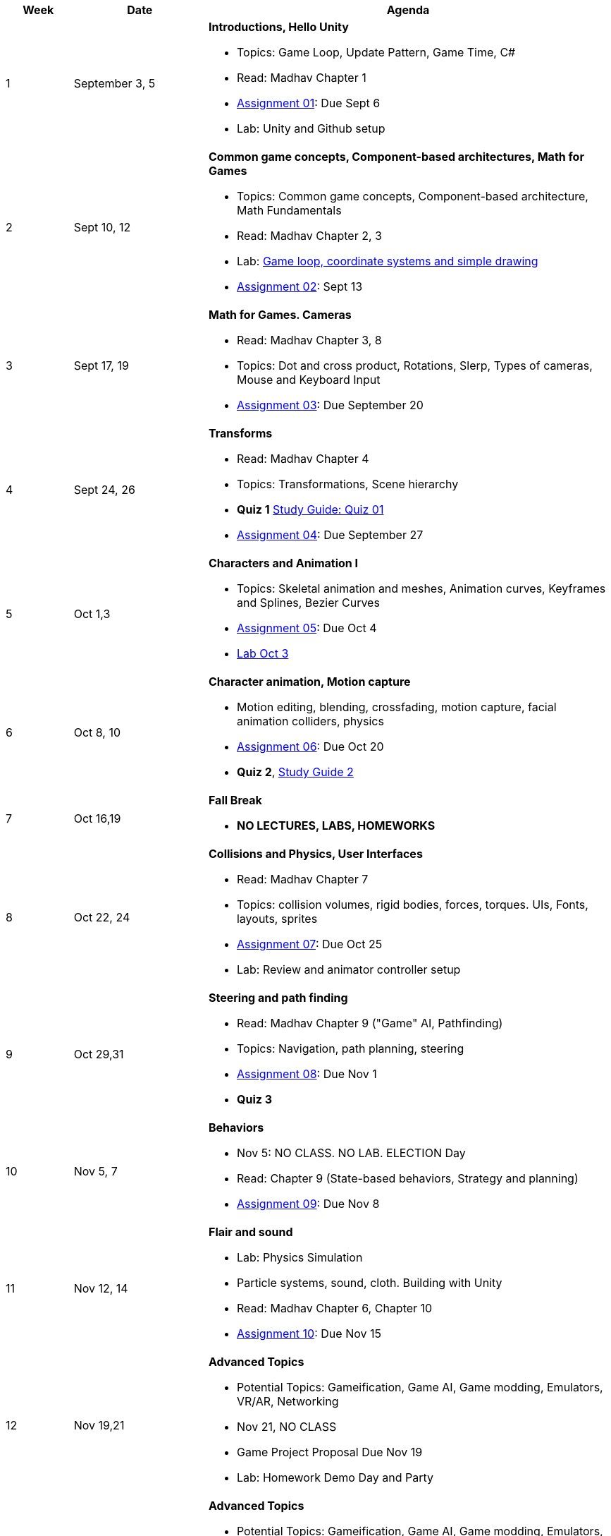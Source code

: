 [cols="1,2,6a", options="header"]
|===
| Week 
| Date 
| Agenda

//-----------------------------
| 1
| September 3, 5 anchor:week01[]
| *Introductions, Hello Unity* 

* Topics: Game Loop, Update Pattern, Game Time, C#
* Read: Madhav Chapter 1
* link:assts/asst01.html[Assignment 01]: Due Sept 6
* Lab: Unity and Github setup

//-----------------------------
| 2 
| Sept 10, 12 anchor:week02[]
| *Common game concepts, Component-based architectures, Math for Games* 

* Topics: Common game concepts, Component-based architecture, Math Fundamentals
* Read: Madhav Chapter 2, 3
* Lab: link:labs/lab-week02-2D.html[Game loop, coordinate systems and simple drawing]
* link:assts/asst02.html[Assignment 02]: Sept 13

//-----------------------------
|3
|Sept 17, 19 anchor:week03[]
|*Math for Games. Cameras* 

* Read: Madhav Chapter 3, 8
* Topics: Dot and cross product, Rotations, Slerp, Types of cameras, Mouse and Keyboard Input
* link:assts/asst03.html[Assignment 03]: Due September 20

//-----------------------------
|4
|Sept 24, 26 anchor:week04[]
|*Transforms*

* Read: Madhav Chapter 4
* Topics: Transformations, Scene hierarchy 
* **Quiz 1** link:studyguide1.html[Study Guide: Quiz 01]
* link:assts/asst04.html[Assignment 04]: Due September 27

//-----------------------------
|5
|Oct 1,3 anchor:week05[]
|*Characters and Animation I* 

* Topics: Skeletal animation and meshes, Animation curves, Keyframes and Splines, Bezier Curves
* link:assts/asst05.html[Assignment 05]: Due Oct 4
* link:labs/lab-week05-Transforms.html[Lab Oct 3]

//-----------------------------
|6
|Oct 8, 10 anchor:week06[]
|*Character animation, Motion capture* 

* Motion editing, blending, crossfading, motion capture, facial animation colliders, physics
* link:assts/asst06.html[Assignment 06]: Due Oct 20
* **Quiz 2**, link:studyguide2.html[Study Guide 2]

//-----------------------------
|7
|Oct 16,19 anchor:week08[]
|*Fall Break*

* *NO LECTURES, LABS, HOMEWORKS*

//-----------------------------
|8
|Oct 22, 24 anchor:week07[]
|*Collisions and Physics, User Interfaces* 

* Read: Madhav Chapter 7
* Topics: collision volumes, rigid bodies, forces, torques. UIs, Fonts, layouts, sprites
* link:assts/asst07.html[Assignment 07]: Due Oct 25
* Lab: Review and animator controller setup

//-----------------------------
|9
|Oct 29,31 anchor:week09[]
|*Steering and path finding* 

* Read: Madhav Chapter 9 ("Game" AI, Pathfinding)
* Topics: Navigation, path planning, steering
* link:assts/asst08.html[Assignment 08]: Due Nov 1 
* **Quiz 3**
//* Lab: Practice Quiz 04 link:studyguide4.html[Study Guide: Quiz 04]

//-----------------------------
|10
|Nov 5, 7 anchor:week10[]
|*Behaviors* 

* Nov 5: NO CLASS. NO LAB. ELECTION Day
* Read: Chapter 9 (State-based behaviors, Strategy and planning)
* link:assts/asst09.html[Assignment 09]: Due Nov 8

//-----------------------------
|11
|Nov 12, 14 anchor:week11[]
|*Flair and sound*

* Lab: Physics Simulation
* Particle systems, sound, cloth. Building with Unity
* Read: Madhav Chapter 6, Chapter 10
* link:assts/asst10.html[Assignment 10]: Due Nov 15
// TODO: Copy graphics project stuff
//* link:assts/project.html[Final Game Project Proposal]: Due Nov 15th
//* Lab: Quiz Practice, link:studyguide5.html[Study Guide 5]

//-----------------------------
|12
|Nov 19,21 anchor:week12[]
|*Advanced Topics*

* Potential Topics: Gameification, Game AI, Game modding, Emulators, VR/AR, Networking
* Nov 21, NO CLASS
//* link:assts/asst11.html[Assignment 11]: Due Nov 22
* Game Project Proposal Due Nov 19
* Lab: Homework Demo Day and Party

//-----------------------------
|13
|Nov 26 anchor:week13[]
|*Advanced Topics* 

* Potential Topics: Gameification, Game AI, Game modding, Emulators, VR/AR, Networking
* Lab: **Quiz 4**
* Nov 28: Thanksgiving, NO CLASS

//-----------------------------
|14
|Dec 3,5 anchor:week14[]
|*Advanced Topics* 

* Potential Topics: Gameification, Game AI, Game modding, Emulators, VR/AR, Networking
* Lab Dec 3, Game Milestone 1
//* link:assts/asst12.html[Assignment 12]: Due Dec 6

//-----------------------------
|15
|Dec 10,12 anchor:week15[]
|*Advanced Topics* 

* Topics: TBD
* Lab Dec 10, Final Game Demo Day and Party
* Game Project Github Due, Dec 13th, at midnight

|===


